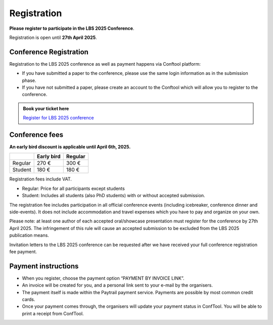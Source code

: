 Registration
============

**Please register to participate in the LBS 2025 Conference**.

Registration is open until **27th April 2025**.

Conference Registration
-----------------------

Registration to the LBS 2025 conference as well as payment happens via Conftool platform:

- If you have submitted a paper to the conference, please use the same login information as in the submission phase.
- If you have not submitted a paper, please create an account to the Conftool which will allow you to register to the conference.

.. admonition:: Book your ticket here

    `Register for LBS 2025 conference <http://conftool.org/lbs2025/>`__

Conference fees
---------------

**An early bird discount is applicable until April 6th, 2025.**

+---------+------------+---------+
|         | Early bird | Regular |
+=========+============+=========+
| Regular | 270 €      | 300 €   |
+---------+------------+---------+
| Student | 180 €      | 180 €   |
+---------+------------+---------+

Registration fees include VAT.

- Regular: Price for all participants except students
- Student: Includes all students (also PhD students) with or without accepted submission.

The registration fee includes participation in all official conference events (including icebreaker, conference dinner and side-events).
It does not include accommodation and travel expenses which you have to pay and organize on your own.

Please note: at least one author of each accepted oral/showcase presentation must register for the conference by 27th April 2025.
The infringement of this rule will cause an accepted submission to be excluded from the LBS 2025 publication means.

Invitation letters to the LBS 2025 conference can be requested after we have received your full conference registration fee payment.

Payment instructions
--------------------

- When you register, choose the payment option “PAYMENT BY INVOICE LINK”.
- An invoice will be created for you, and a personal link sent to your e-mail by the organisers.
- The payment itself is made within the Paytrail payment service. Payments are possible by most common credit cards.
- Once your payment comes through, the organisers will update your payment status in ConfTool. You will be able to print a receipt from ConfTool.

